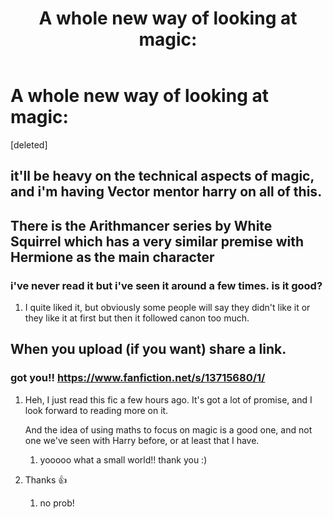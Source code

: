 #+TITLE: A whole new way of looking at magic:

* A whole new way of looking at magic:
:PROPERTIES:
:Score: 5
:DateUnix: 1602266233.0
:DateShort: 2020-Oct-09
:FlairText: Self-Promotion
:END:
[deleted]


** it'll be heavy on the technical aspects of magic, and i'm having Vector mentor harry on all of this.
:PROPERTIES:
:Author: MeetyK
:Score: 2
:DateUnix: 1602266271.0
:DateShort: 2020-Oct-09
:END:


** There is the Arithmancer series by White Squirrel which has a very similar premise with Hermione as the main character
:PROPERTIES:
:Author: SnobbishWizard
:Score: 2
:DateUnix: 1602266618.0
:DateShort: 2020-Oct-09
:END:

*** i've never read it but i've seen it around a few times. is it good?
:PROPERTIES:
:Author: MeetyK
:Score: 2
:DateUnix: 1602266713.0
:DateShort: 2020-Oct-09
:END:

**** I quite liked it, but obviously some people will say they didn't like it or they like it at first but then it followed canon too much.
:PROPERTIES:
:Author: SnobbishWizard
:Score: 1
:DateUnix: 1602268245.0
:DateShort: 2020-Oct-09
:END:


** When you upload (if you want) share a link.
:PROPERTIES:
:Author: conan1214
:Score: 1
:DateUnix: 1602280066.0
:DateShort: 2020-Oct-10
:END:

*** got you!! [[https://www.fanfiction.net/s/13715680/1/]]
:PROPERTIES:
:Author: MeetyK
:Score: 2
:DateUnix: 1602299675.0
:DateShort: 2020-Oct-10
:END:

**** Heh, I just read this fic a few hours ago. It's got a lot of promise, and I look forward to reading more on it.

And the idea of using maths to focus on magic is a good one, and not one we've seen with Harry before, or at least that I have.
:PROPERTIES:
:Author: Cyfric_G
:Score: 2
:DateUnix: 1602301831.0
:DateShort: 2020-Oct-10
:END:

***** yooooo what a small world!! thank you :)
:PROPERTIES:
:Author: MeetyK
:Score: 1
:DateUnix: 1602305795.0
:DateShort: 2020-Oct-10
:END:


**** Thanks 👍
:PROPERTIES:
:Author: conan1214
:Score: 2
:DateUnix: 1602323418.0
:DateShort: 2020-Oct-10
:END:

***** no prob!
:PROPERTIES:
:Author: MeetyK
:Score: 1
:DateUnix: 1602350253.0
:DateShort: 2020-Oct-10
:END:
